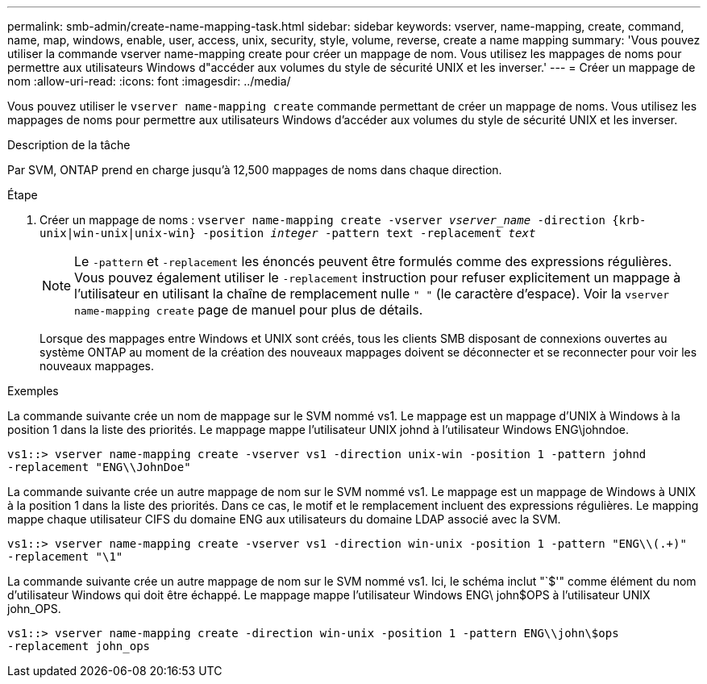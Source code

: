 ---
permalink: smb-admin/create-name-mapping-task.html 
sidebar: sidebar 
keywords: vserver, name-mapping, create, command, name, map, windows, enable, user, access, unix, security, style, volume, reverse, create a name mapping 
summary: 'Vous pouvez utiliser la commande vserver name-mapping create pour créer un mappage de nom. Vous utilisez les mappages de noms pour permettre aux utilisateurs Windows d"accéder aux volumes du style de sécurité UNIX et les inverser.' 
---
= Créer un mappage de nom
:allow-uri-read: 
:icons: font
:imagesdir: ../media/


[role="lead"]
Vous pouvez utiliser le `vserver name-mapping create` commande permettant de créer un mappage de noms. Vous utilisez les mappages de noms pour permettre aux utilisateurs Windows d'accéder aux volumes du style de sécurité UNIX et les inverser.

.Description de la tâche
Par SVM, ONTAP prend en charge jusqu'à 12,500 mappages de noms dans chaque direction.

.Étape
. Créer un mappage de noms : `vserver name-mapping create -vserver _vserver_name_ -direction {krb-unix|win-unix|unix-win} -position _integer_ -pattern text -replacement _text_`
+
[NOTE]
====
Le `-pattern` et `-replacement` les énoncés peuvent être formulés comme des expressions régulières. Vous pouvez également utiliser le `-replacement` instruction pour refuser explicitement un mappage à l'utilisateur en utilisant la chaîne de remplacement nulle `" "` (le caractère d'espace). Voir la `vserver name-mapping create` page de manuel pour plus de détails.

====
+
Lorsque des mappages entre Windows et UNIX sont créés, tous les clients SMB disposant de connexions ouvertes au système ONTAP au moment de la création des nouveaux mappages doivent se déconnecter et se reconnecter pour voir les nouveaux mappages.



.Exemples
La commande suivante crée un nom de mappage sur le SVM nommé vs1. Le mappage est un mappage d'UNIX à Windows à la position 1 dans la liste des priorités. Le mappage mappe l'utilisateur UNIX johnd à l'utilisateur Windows ENG\johndoe.

[listing]
----
vs1::> vserver name-mapping create -vserver vs1 -direction unix-win -position 1 -pattern johnd
-replacement "ENG\\JohnDoe"
----
La commande suivante crée un autre mappage de nom sur le SVM nommé vs1. Le mappage est un mappage de Windows à UNIX à la position 1 dans la liste des priorités. Dans ce cas, le motif et le remplacement incluent des expressions régulières. Le mapping mappe chaque utilisateur CIFS du domaine ENG aux utilisateurs du domaine LDAP associé avec la SVM.

[listing]
----
vs1::> vserver name-mapping create -vserver vs1 -direction win-unix -position 1 -pattern "ENG\\(.+)"
-replacement "\1"
----
La commande suivante crée un autre mappage de nom sur le SVM nommé vs1. Ici, le schéma inclut "`$'" comme élément du nom d'utilisateur Windows qui doit être échappé. Le mappage mappe l'utilisateur Windows ENG\ john$OPS à l'utilisateur UNIX john_OPS.

[listing]
----
vs1::> vserver name-mapping create -direction win-unix -position 1 -pattern ENG\\john\$ops
-replacement john_ops
----